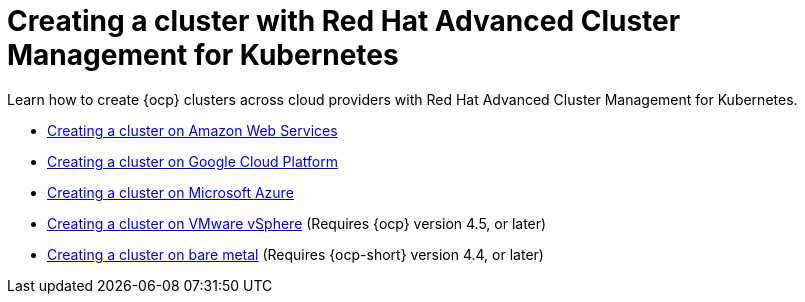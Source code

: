 [#creating-a-cluster-with-red-hat-advanced-cluster-management-for-kubernetes]
= Creating a cluster with Red Hat Advanced Cluster Management for Kubernetes

Learn how to create {ocp} clusters across cloud providers with Red Hat Advanced Cluster Management for Kubernetes.

* xref:../manage_cluster/create_ocp_aws.adoc#creating-a-cluster-on-amazon-web-services[Creating a cluster on Amazon Web Services]
* xref:../manage_cluster/create_google.adoc#creating-a-cluster-on-google-cloud-platform[Creating a cluster on Google Cloud Platform]
* xref:../manage_cluster/create_azure.adoc#creating-a-cluster-on-microsoft-azure[Creating a cluster on Microsoft Azure]
* xref:../manage_cluster/create_azure.adoc#creating-a-cluster-on-vmware-vsphere[Creating a cluster on VMware vSphere] (Requires {ocp} version 4.5, or later)
* xref:../manage_cluster/create_bare.adoc#creating-a-cluster-on-bare-metal[Creating a cluster on bare metal] (Requires {ocp-short} version 4.4, or later)
